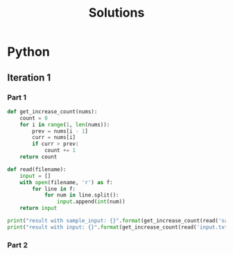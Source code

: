 #+TITLE: Solutions

* Python
** Iteration 1
*** Part 1
#+begin_src python :results output
def get_increase_count(nums):
    count = 0
    for i in range(1, len(nums)):
        prev = nums[i - 1]
        curr = nums[i]
        if curr > prev:
            count += 1
    return count

def read(filename):
    input = []
    with open(filename, 'r') as f:
        for line in f:
            for num in line.split():
                input.append(int(num))
    return input

print("result with sample_input: {}".format(get_increase_count(read('sample_input.txt'))))
print("result with input: {}".format(get_increase_count(read('input.txt'))))
#+end_src

#+RESULTS:
: result with sample_input: 7
: result with input: 1583
*** Part 2
